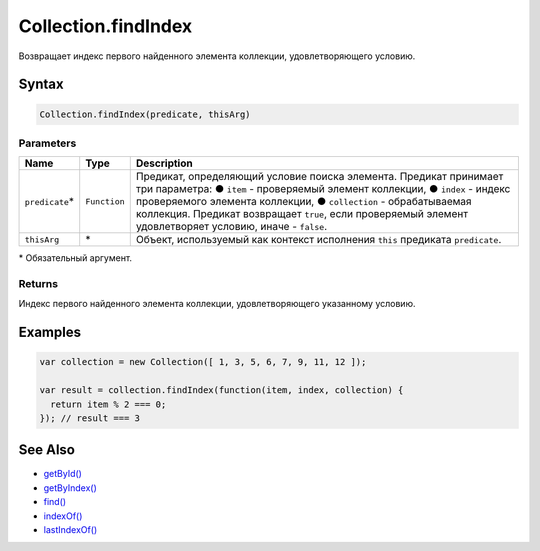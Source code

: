 Collection.findIndex
====================

Возвращает индекс первого найденного элемента коллекции,
удовлетворяющего условию.

Syntax
------

.. code:: js

    Collection.findIndex(predicate, thisArg)

Parameters
~~~~~~~~~~

.. list-table::
   :header-rows: 1

   * - Name
     - Type
     - Description
   * - ``predicate``\*
     - ``Function``
     - Предикат, определяющий условие поиска элемента. Предикат принимает три параметра: ● ``item`` - проверяемый элемент коллекции, ● ``index`` - индекс проверяемого элемента коллекции, ● ``collection`` - обрабатываемая коллекция. Предикат возвращает ``true``, если проверяемый элемент удовлетворяет условию, иначе - ``false``.
   * - ``thisArg``
     - \*
     - Объект, используемый как контекст исполнения ``this`` предиката ``predicate``.


\* Обязательный аргумент.

Returns
~~~~~~~

Индекс первого найденного элемента коллекции, удовлетворяющего
указанному условию.

Examples
--------

.. code:: js

    var collection = new Collection([ 1, 3, 5, 6, 7, 9, 11, 12 ]);

    var result = collection.findIndex(function(item, index, collection) {
      return item % 2 === 0;
    }); // result === 3

See Also
--------

-  `getById() <../Collection.getById.html>`__
-  `getByIndex() <../Collection.getByIndex.html>`__
-  `find() <../Collection.find.html>`__
-  `indexOf() <../Collection.indexOf.html>`__
-  `lastIndexOf() <../Collection.lastIndexOf.html>`__
